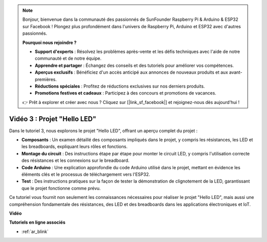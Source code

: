 .. note::

    Bonjour, bienvenue dans la communauté des passionnés de SunFounder Raspberry Pi & Arduino & ESP32 sur Facebook ! Plongez plus profondément dans l'univers de Raspberry Pi, Arduino et ESP32 avec d'autres passionnés.

    **Pourquoi nous rejoindre ?**

    - **Support d'experts** : Résolvez les problèmes après-vente et les défis techniques avec l'aide de notre communauté et de notre équipe.
    - **Apprendre et partager** : Échangez des conseils et des tutoriels pour améliorer vos compétences.
    - **Aperçus exclusifs** : Bénéficiez d'un accès anticipé aux annonces de nouveaux produits et aux avant-premières.
    - **Réductions spéciales** : Profitez de réductions exclusives sur nos derniers produits.
    - **Promotions festives et cadeaux** : Participez à des concours et promotions de vacances.

    👉 Prêt à explorer et créer avec nous ? Cliquez sur [|link_sf_facebook|] et rejoignez-nous dès aujourd'hui !

Vidéo 3 : Projet "Hello LED"
======================================================

Dans le tutoriel 3, nous explorons le projet "Hello LED", offrant un aperçu complet du projet :

* **Composants** : Un examen détaillé des composants impliqués dans le projet, y compris les résistances, les LED et les breadboards, expliquant leurs rôles et fonctions.
* **Montage du circuit** : Des instructions étape par étape pour monter le circuit LED, y compris l'utilisation correcte des résistances et les connexions sur le breadboard.
* **Code Arduino** : Une explication approfondie du code Arduino utilisé dans le projet, mettant en évidence les éléments clés et le processus de téléchargement vers l'ESP32.
* **Test** : Des instructions pratiques sur la façon de tester la démonstration de clignotement de la LED, garantissant que le projet fonctionne comme prévu.

Ce tutoriel vous fournit non seulement les connaissances nécessaires pour réaliser le projet "Hello LED", mais aussi une compréhension fondamentale des résistances, des LED et des breadboards dans les applications électroniques et IoT.

**Vidéo**

.. raw:: html

    <iframe width="700" height="500" src="https://www.youtube.com/embed/jTJ-JL2gEuQ?si=zyEet96mvJ2KDrzR" title="YouTube video player" frameborder="0" allow="accelerometer; autoplay; clipboard-write; encrypted-media; gyroscope; picture-in-picture; web-share" allowfullscreen></iframe>

**Tutoriels en ligne associés**

* :ref:`ar_blink`
